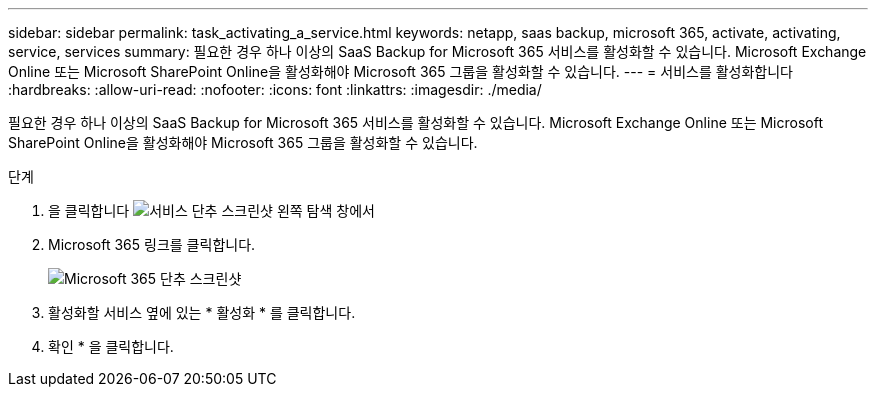 ---
sidebar: sidebar 
permalink: task_activating_a_service.html 
keywords: netapp, saas backup, microsoft 365, activate, activating, service, services 
summary: 필요한 경우 하나 이상의 SaaS Backup for Microsoft 365 서비스를 활성화할 수 있습니다. Microsoft Exchange Online 또는 Microsoft SharePoint Online을 활성화해야 Microsoft 365 그룹을 활성화할 수 있습니다. 
---
= 서비스를 활성화합니다
:hardbreaks:
:allow-uri-read: 
:nofooter: 
:icons: font
:linkattrs: 
:imagesdir: ./media/


[role="lead"]
필요한 경우 하나 이상의 SaaS Backup for Microsoft 365 서비스를 활성화할 수 있습니다. Microsoft Exchange Online 또는 Microsoft SharePoint Online을 활성화해야 Microsoft 365 그룹을 활성화할 수 있습니다.

.단계
. 을 클릭합니다 image:services.gif["서비스 단추 스크린샷"] 왼쪽 탐색 창에서
. Microsoft 365 링크를 클릭합니다.
+
image:mso365_settings.gif["Microsoft 365 단추 스크린샷"]

. 활성화할 서비스 옆에 있는 * 활성화 * 를 클릭합니다.
. 확인 * 을 클릭합니다.

